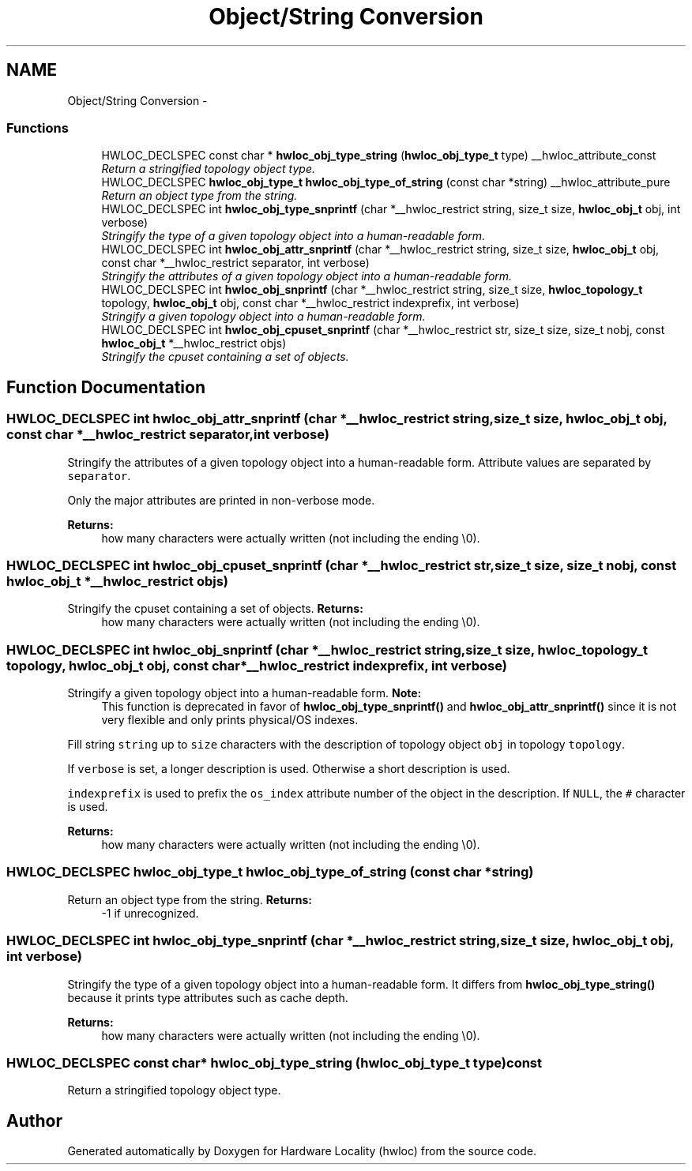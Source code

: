 .TH "Object/String Conversion" 3 "26 Apr 2010" "Version 1.0rc2" "Hardware Locality (hwloc)" \" -*- nroff -*-
.ad l
.nh
.SH NAME
Object/String Conversion \- 
.SS "Functions"

.in +1c
.ti -1c
.RI "HWLOC_DECLSPEC const char * \fBhwloc_obj_type_string\fP (\fBhwloc_obj_type_t\fP type) __hwloc_attribute_const"
.br
.RI "\fIReturn a stringified topology object type. \fP"
.ti -1c
.RI "HWLOC_DECLSPEC \fBhwloc_obj_type_t\fP \fBhwloc_obj_type_of_string\fP (const char *string) __hwloc_attribute_pure"
.br
.RI "\fIReturn an object type from the string. \fP"
.ti -1c
.RI "HWLOC_DECLSPEC int \fBhwloc_obj_type_snprintf\fP (char *__hwloc_restrict string, size_t size, \fBhwloc_obj_t\fP obj, int verbose)"
.br
.RI "\fIStringify the type of a given topology object into a human-readable form. \fP"
.ti -1c
.RI "HWLOC_DECLSPEC int \fBhwloc_obj_attr_snprintf\fP (char *__hwloc_restrict string, size_t size, \fBhwloc_obj_t\fP obj, const char *__hwloc_restrict separator, int verbose)"
.br
.RI "\fIStringify the attributes of a given topology object into a human-readable form. \fP"
.ti -1c
.RI "HWLOC_DECLSPEC int \fBhwloc_obj_snprintf\fP (char *__hwloc_restrict string, size_t size, \fBhwloc_topology_t\fP topology, \fBhwloc_obj_t\fP obj, const char *__hwloc_restrict indexprefix, int verbose)"
.br
.RI "\fIStringify a given topology object into a human-readable form. \fP"
.ti -1c
.RI "HWLOC_DECLSPEC int \fBhwloc_obj_cpuset_snprintf\fP (char *__hwloc_restrict str, size_t size, size_t nobj, const \fBhwloc_obj_t\fP *__hwloc_restrict objs)"
.br
.RI "\fIStringify the cpuset containing a set of objects. \fP"
.in -1c
.SH "Function Documentation"
.PP 
.SS "HWLOC_DECLSPEC int hwloc_obj_attr_snprintf (char *__hwloc_restrict string, size_t size, \fBhwloc_obj_t\fP obj, const char *__hwloc_restrict separator, int verbose)"
.PP
Stringify the attributes of a given topology object into a human-readable form. Attribute values are separated by \fCseparator\fP.
.PP
Only the major attributes are printed in non-verbose mode.
.PP
\fBReturns:\fP
.RS 4
how many characters were actually written (not including the ending \\0). 
.RE
.PP

.SS "HWLOC_DECLSPEC int hwloc_obj_cpuset_snprintf (char *__hwloc_restrict str, size_t size, size_t nobj, const \fBhwloc_obj_t\fP *__hwloc_restrict objs)"
.PP
Stringify the cpuset containing a set of objects. \fBReturns:\fP
.RS 4
how many characters were actually written (not including the ending \\0). 
.RE
.PP

.SS "HWLOC_DECLSPEC int hwloc_obj_snprintf (char *__hwloc_restrict string, size_t size, \fBhwloc_topology_t\fP topology, \fBhwloc_obj_t\fP obj, const char *__hwloc_restrict indexprefix, int verbose)"
.PP
Stringify a given topology object into a human-readable form. \fBNote:\fP
.RS 4
This function is deprecated in favor of \fBhwloc_obj_type_snprintf()\fP and \fBhwloc_obj_attr_snprintf()\fP since it is not very flexible and only prints physical/OS indexes.
.RE
.PP
Fill string \fCstring\fP up to \fCsize\fP characters with the description of topology object \fCobj\fP in topology \fCtopology\fP.
.PP
If \fCverbose\fP is set, a longer description is used. Otherwise a short description is used.
.PP
\fCindexprefix\fP is used to prefix the \fCos_index\fP attribute number of the object in the description. If \fCNULL\fP, the \fC#\fP character is used.
.PP
\fBReturns:\fP
.RS 4
how many characters were actually written (not including the ending \\0). 
.RE
.PP

.SS "HWLOC_DECLSPEC \fBhwloc_obj_type_t\fP hwloc_obj_type_of_string (const char * string)"
.PP
Return an object type from the string. \fBReturns:\fP
.RS 4
-1 if unrecognized. 
.RE
.PP

.SS "HWLOC_DECLSPEC int hwloc_obj_type_snprintf (char *__hwloc_restrict string, size_t size, \fBhwloc_obj_t\fP obj, int verbose)"
.PP
Stringify the type of a given topology object into a human-readable form. It differs from \fBhwloc_obj_type_string()\fP because it prints type attributes such as cache depth.
.PP
\fBReturns:\fP
.RS 4
how many characters were actually written (not including the ending \\0). 
.RE
.PP

.SS "HWLOC_DECLSPEC const char* hwloc_obj_type_string (\fBhwloc_obj_type_t\fP type) const"
.PP
Return a stringified topology object type. 
.SH "Author"
.PP 
Generated automatically by Doxygen for Hardware Locality (hwloc) from the source code.
